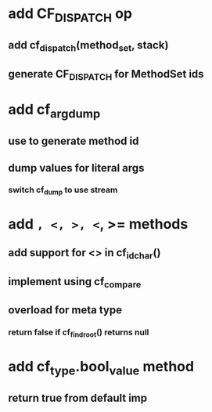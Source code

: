 * add CF_DISPATCH op
** add cf_dispatch(method_set, stack)
** generate CF_DISPATCH for MethodSet ids
* add cf_arg_dump
** use to generate method id
** dump values for literal args
*** switch cf_dump to use stream
* add =, <, >, <=, >= methods
** add support for <> in cf_id_char()
** implement using cf_compare
** overload for meta type
*** return false if cf_find_root() returns null
* add cf_type.bool_value method
** return true from default imp
